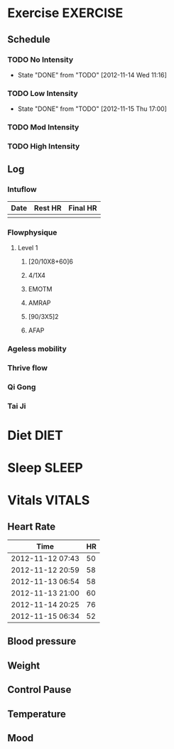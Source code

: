 #+FILETAGS: HEALTH
* Exercise							   :EXERCISE:

** Schedule
*** TODO No Intensity
    SCHEDULED: <2012-11-18 Sun .+4d/5d>
    - State "DONE"       from "TODO"       [2012-11-14 Wed 11:16]
:PROPERTIES:
:STYLE: habit
:LAST_REPEAT: [2012-11-15 Thu 11:16]
:END:

*** TODO Low Intensity
    SCHEDULED: <2012-11-19 Mon .+4d/5d>
    - State "DONE"       from "TODO"       [2012-11-15 Thu 17:00]
:PROPERTIES:
:STYLE: habit
:LAST_REPEAT: [2012-11-15 Thu 21:00]
:END:

*** TODO Mod Intensity
    SCHEDULED: <2012-11-16 Fri .+4d/5d>
:PROPERTIES:
:STYLE: habit
:END:

*** TODO High Intensity
    SCHEDULED: <2012-11-17 Sat .+4d/5d>
:PROPERTIES:
:STYLE: habit
:END:


** Log
*** Intuflow
| Date | Rest HR | Final HR |
|------+---------+----------|
|      |         |          |
*** Flowphysique
**** Level 1
***** [20/10X8+60]6
***** 4/1X4
***** EMOTM
***** AMRAP
***** [90/3X5]2
***** AFAP
*** Ageless mobility
*** Thrive flow
*** Qi Gong
*** Tai Ji
* Diet								       :DIET:
* Sleep								      :SLEEP:
* Vitals							     :VITALS:
** Heart Rate
| Time             | HR |
|------------------+----|
| 2012-11-12 07:43 | 50 |
| 2012-11-12 20:59 | 58 |
| 2012-11-13 06:54 | 58 |
| 2012-11-13 21:00 | 60 |
| 2012-11-14 20:25 | 76 |
| 2012-11-15 06:34 | 52 |

** Blood pressure
** Weight
** Control Pause
** Temperature
** Mood 



